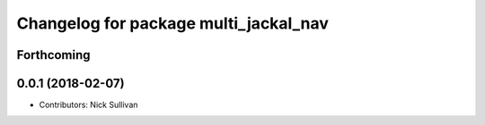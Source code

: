 ^^^^^^^^^^^^^^^^^^^^^^^^^^^^^^^^^^^^^^
Changelog for package multi_jackal_nav
^^^^^^^^^^^^^^^^^^^^^^^^^^^^^^^^^^^^^^

Forthcoming
-----------

0.0.1 (2018-02-07)
------------------
* Contributors: Nick Sullivan
